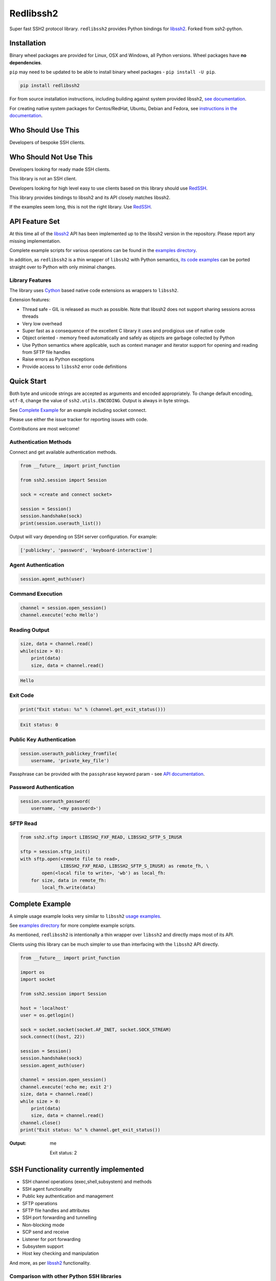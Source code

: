 Redlibssh2
============

Super fast SSH2 protocol library. ``redlibssh2`` provides Python bindings for `libssh2`_.
Forked from ssh2-python.

.. image:: https://img.shields.io/badge/License-LGPL%20v2-blue.svg
   :target: https://pypi.python.org/pypi/redlibssh2
   :alt: License
.. image:: https://img.shields.io/pypi/v/redlibssh2.svg
   :target: https://pypi.python.org/pypi/redlibssh2
   :alt: Latest Version
.. image:: https://travis-ci.org/Red-M/redlibssh2.svg?branch=master
   :target: https://travis-ci.org/Red-M/redlibssh2
.. image:: https://img.shields.io/pypi/wheel/redlibssh2.svg
   :target: https://pypi.python.org/pypi/redlibssh2
.. image:: https://coveralls.io/repos/github/Red-M/Redlibssh2/badge.svg?branch=master
   :target: https://coveralls.io/github/Red-M/Redlibssh2?branch=master
.. image:: https://img.shields.io/pypi/pyversions/redlibssh2.svg
   :target: https://pypi.python.org/pypi/redlibssh2
.. image:: https://readthedocs.org/projects/redlibssh2/badge/?version=latest
  :target: http://redlibssh2.readthedocs.org/en/latest/
  :alt: Latest documentation


Installation
______________

Binary wheel packages are provided for Linux, OSX and Windows, all Python versions. Wheel packages have **no dependencies**.

``pip`` may need to be updated to be able to install binary wheel packages - ``pip install -U pip``.

.. code-block:: shell

   pip install redlibssh2

For from source installation instructions, including building against system provided libssh2, `see documentation <https://redlibssh2.readthedocs.io/en/latest/installation.html#installation-from-source>`_.

For creating native system packages for Centos/RedHat, Ubuntu, Debian and Fedora, see `instructions in the documentation <http://redlibssh2.readthedocs.io/en/latest/installation.html#system-binary-packages>`_.


Who Should Use This
___________________

Developers of bespoke SSH clients.


Who Should Not Use This
_______________________

Developers looking for ready made SSH clients.

This library is not an SSH client.

Developers looking for high level easy to use clients based on this library should use `RedSSH <https://github.com/Red-M/RedSSH>`_.

This library provides bindings to libssh2 and its API closely matches libssh2.

If the examples seem long, this is not the right library. Use `RedSSH <https://github.com/Red-M/RedSSH>`_.


API Feature Set
________________

At this time all of the `libssh2`_ API has been implemented up to the libssh2 version in the repository. Please report any missing implementation.

Complete example scripts for various operations can be found in the `examples directory`_.

In addition, as ``redlibssh2`` is a thin wrapper of ``libssh2`` with Python semantics, `its code examples <https://libssh2.org/examples/>`_ can be ported straight over to Python with only minimal changes.


Library Features
----------------

The library uses `Cython`_ based native code extensions as wrappers to ``libssh2``.

Extension features:

* Thread safe - GIL is released as much as possible. Note that libssh2 does not support sharing sessions across threads
* Very low overhead
* Super fast as a consequence of the excellent C library it uses and prodigious use of native code
* Object oriented - memory freed automatically and safely as objects are garbage collected by Python
* Use Python semantics where applicable, such as context manager and iterator support for opening and reading from SFTP file handles
* Raise errors as Python exceptions
* Provide access to ``libssh2`` error code definitions


Quick Start
_____________

Both byte and unicode strings are accepted as arguments and encoded appropriately. To change default encoding, ``utf-8``, change the value of ``ssh2.utils.ENCODING``. Output is always in byte strings.

See `Complete Example`_ for an example including socket connect.

Please use either the issue tracker for reporting issues with code.

Contributions are most welcome!


Authentication Methods
-------------------------


Connect and get available authentication methods.


.. code-block:: python

   from __future__ import print_function

   from ssh2.session import Session

   sock = <create and connect socket>

   session = Session()
   session.handshake(sock)
   print(session.userauth_list())


Output will vary depending on SSH server configuration. For example:

.. code-block:: python

   ['publickey', 'password', 'keyboard-interactive']


Agent Authentication
------------------------

.. code-block:: python

   session.agent_auth(user)


Command Execution
------------------------

.. code-block:: python

   channel = session.open_session()
   channel.execute('echo Hello')


Reading Output
---------------

.. code-block:: python

   size, data = channel.read()
   while(size > 0):
       print(data)
       size, data = channel.read()

.. code-block:: python

   Hello


Exit Code
--------------

.. code-block:: python

   print("Exit status: %s" % (channel.get_exit_status()))


.. code-block:: python

   Exit status: 0


Public Key Authentication
----------------------------

.. code-block:: python

   session.userauth_publickey_fromfile(
       username, 'private_key_file')


Passphrase can be provided with the ``passphrase`` keyword param - see `API documentation <https://redlibssh2.readthedocs.io/en/latest/session.html#ssh2.session.Session.userauth_publickey_fromfile>`_.


Password Authentication
----------------------------

.. code-block:: python

   session.userauth_password(
       username, '<my password>')

SFTP Read
-----------

.. code-block:: python

   from ssh2.sftp import LIBSSH2_FXF_READ, LIBSSH2_SFTP_S_IRUSR

   sftp = session.sftp_init()
   with sftp.open(<remote file to read>,
		  LIBSSH2_FXF_READ, LIBSSH2_SFTP_S_IRUSR) as remote_fh, \
           open(<local file to write>, 'wb') as local_fh:
       for size, data in remote_fh:
           local_fh.write(data)


Complete Example
__________________

A simple usage example looks very similar to ``libssh2`` `usage examples <https://www.libssh2.org/examples/>`_.

See `examples directory <https://github.com/Red-M/redlibssh2/tree/master/examples>`_ for more complete example scripts.

As mentioned, ``redlibssh2`` is intentionally a thin wrapper over ``libssh2`` and directly maps most of its API.

Clients using this library can be much simpler to use than interfacing with the ``libssh2`` API directly.

.. code-block:: python

   from __future__ import print_function

   import os
   import socket

   from ssh2.session import Session

   host = 'localhost'
   user = os.getlogin()

   sock = socket.socket(socket.AF_INET, socket.SOCK_STREAM)
   sock.connect((host, 22))

   session = Session()
   session.handshake(sock)
   session.agent_auth(user)

   channel = session.open_session()
   channel.execute('echo me; exit 2')
   size, data = channel.read()
   while size > 0:
       print(data)
       size, data = channel.read()
   channel.close()
   print("Exit status: %s" % channel.get_exit_status())


:Output:

   me

   Exit status: 2


SSH Functionality currently implemented
________________________________________


* SSH channel operations (exec,shell,subsystem) and methods
* SSH agent functionality
* Public key authentication and management
* SFTP operations
* SFTP file handles and attributes
* SSH port forwarding and tunnelling
* Non-blocking mode
* SCP send and receive
* Listener for port forwarding
* Subsystem support
* Host key checking and manipulation

And more, as per `libssh2`_ functionality.


Comparison with other Python SSH libraries
-------------------------------------------

Performance of above example, compared with Paramiko.

.. code-block:: shell

   time python examples/example_echo.py
   time python examples/paramiko_comparison.py

:Output:

   ``redlibssh2``::

     real	0m0.141s
     user	0m0.037s
     sys	0m0.008s

   ``paramiko``::

     real	0m0.592s
     user	0m0.351s
     sys	0m0.021s

Why did you drop manylinux1 wheels?
___________________________________

Because frankly the manylinux1 docker containers won't run on my build hosts because I run up to date software and kernels.
The manylinux1 docker images are also full of extremely old package versions that will not receive updates or security fixes. The way that ParallelSSH handled this was to bundle their own versions of libssh2, OpenSSL and zlib in the repository.



.. _libssh2: https://www.libssh2.org
.. _Cython: https://www.cython.org
.. _`examples directory`: https://github.com/Red-M/redlibssh2/tree/master/examples
